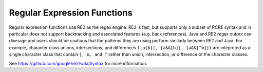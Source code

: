 ============================
Regular Expression Functions
============================

Regular expression functions use RE2 as the regex engine. RE2 is fast, but
supports only a subset of PCRE syntax and in particular does not support
backtracking and associated features (e.g. back references).
Java and RE2 regex output can diverage and users should be cautious that
the patterns they are using perform similarly between RE2 and Java.
For example, character class unions, intersections, and differences
``([a[b]], [a&&[b]], [a&&[^b]])`` are intepreted as a single character class
that contain ``[, &, and ^`` rather than union, intersection, or
difference of the character classes.


See https://github.com/google/re2/wiki/Syntax for more information.

.. spark:function:: like(string, pattern) -> boolean
                     like(string, pattern, escape) -> boolean

    Evaluates if the ``string`` matches the ``pattern``. Patterns can contain
    regular characters as well as wildcards. Wildcard characters can be escaped
    using the single character specified for the ``escape`` parameter. Only ASCII
    characters are supported for the ``escape`` parameter. Matching is case sensitive.

    Note: The wildcard '%' represents 0, 1 or multiple characters and the
    wildcard '_' represents exactly one character.

    Note: Each function instance allow for a maximum of 20 regular expressions to
    be compiled per thread of execution. Not all patterns require
    compilation of regular expressions. Patterns 'hello', 'hello%', '_hello__%',
    '%hello', '%__hello_', '%hello%', where 'hello', 'velox'
    contains only regular characters and '_' wildcards are evaluated without
    using regular expressions. Only those patterns that require the compilation of
    regular expressions are counted towards the limit.

        SELECT like('abc', '%b%'); -- true
        SELECT like('a_c', '%#_%', '#'); -- true

.. spark:function:: regexp_extract(string, pattern) -> varchar

    Returns the first substring matched by the regular expression ``pattern``
    in ``string``.

    regexp_extract does not support column references for the ``pattern`` argument.
    Patterns must be constant values. ::

        SELECT regexp_extract('1a 2b 14m', '\d+'); -- 1

.. spark:function:: regexp_extract(string, pattern, group) -> varchar
   :noindex:

    Finds the first occurrence of the regular expression ``pattern`` in
    ``string`` and returns the capturing group number ``group``.

    regexp_extract does not support column references for the ``pattern`` argument.
    Patterns must be constant values. ::

        SELECT regexp_extract('1a 2b 14m', '(\d+)([a-z]+)', 2); -- 'a'

.. spark:function:: regexp_extract_all(string, pattern) -> array(varchar):

    Returns the substring(s) matched by the regular expression ``pattern``
    in ``string``::

        SELECT regexp_extract_all('1a 2b 14m', '\d+'); -- [1, 2, 14]

.. spark:function:: regexp_extract_all(string, pattern, group) -> array(varchar):
    :noindex:

    Finds all occurrences of the regular expression ``pattern`` in
    ``string`` and returns the capturing group number ``group``::

        SELECT regexp_extract_all('1a 2b 14m', '(\d+)([a-z]+)', 2); -- ['a', 'b', 'm']

.. spark:function:: rlike(string, pattern) -> boolean

    Evaluates the regular expression ``pattern`` and determines if it is
    contained within ``string``.

    This function is similar to the ``LIKE`` operator, except that the
    pattern only needs to be contained within ``string``, rather than
    needing to match all of ``string``. In other words, this performs a
    *contains* operation rather than a *match* operation. You can match
    the entire string by anchoring the pattern using ``^`` and ``$``.

    rlike does not support column references for the ``pattern`` argument.
    Patterns must be constant values. ::

        SELECT rlike('1a 2b 14m', '\d+b'); -- true

.. spark:function:: regexp_replace(string, pattern, overwrite) -> varchar

    Replaces all substrings in ``string`` that match the regular expression ``pattern`` with the string ``overwrite``. If no match is found, the original string is returned as is.
    There is a limit to the number of unique regexes to be compiled per function call, which is 20. If this limit is exceeded the function will throw an exception.

    Parameters:

    - **string**: The string to be searched.
    - **pattern**: The regular expression pattern that is searched for in the string.
    - **overwrite**: The string that replaces the substrings in ``string`` that match the ``pattern``.

    Examples:

    ::

        SELECT regexp_replace('Hello, World!', 'l', 'L'); -- 'HeLLo, WorLd!'
        SELECT regexp_replace('300-300', '(\\d+)-(\\d+)', '400'); -- '400'
        SELECT regexp_replace('300-300', '(\\d+)', '400'); -- '400-400'

.. spark:function:: regexp_replace(string, pattern, overwrite, position) -> varchar
    :noindex:

    Replaces all substrings in ``string`` that match the regular expression ``pattern`` with the string ``overwrite`` starting from the specified ``position``.  If no match is found, the original string is returned as is. If the ``position`` is less than one, the function throws an exception. If ``position`` is greater than the length of ``string``, the function returns the original ``string`` without any modifications.
    There is a limit to the number of unique regexes to be compiled per function call, which is 20. If this limit is exceeded the function will throw an exception.

    This function is 1-indexed, meaning the position of the first character is 1.
    Parameters:

    - **string**: The string to be searched.
    - **pattern**: The regular expression pattern that is searched for in the string.
    - **overwrite**: The string that replaces the substrings in ``string`` that match the ``pattern``.
    - **position**: The position to start from in terms of number of characters. 1 means to start from the beginning of the string. 3 means to start from the 3rd character. Positions less than one, the function will throw an error. If ``position`` is greater than the length of ``string``, the function returns the original ``string`` without any modifications.

    Examples:

    ::

        SELECT regexp_replace('Hello, World!', 'l', 'L', 6); -- 'Hello, WorLd!'

        SELECT regexp_replace('Hello, World!', 'l', 'L', 5); -- 'Hello, World!'

        SELECT regexp_replace('Hello, World!', 'l', 'L', 100); -- 'Hello, World!'

